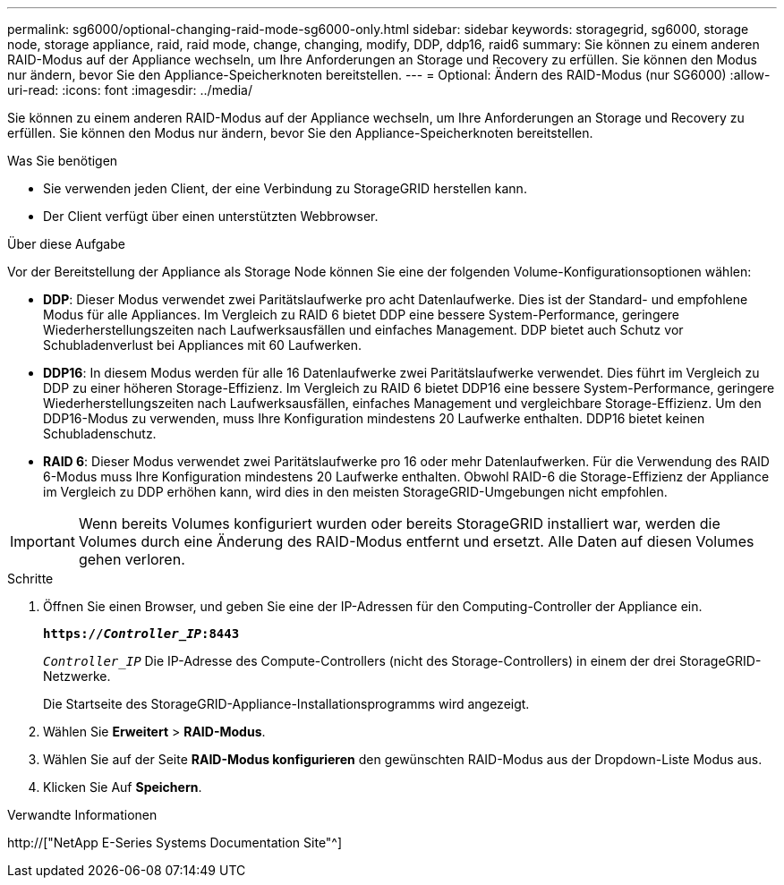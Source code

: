 ---
permalink: sg6000/optional-changing-raid-mode-sg6000-only.html 
sidebar: sidebar 
keywords: storagegrid, sg6000, storage node, storage appliance, raid, raid mode, change, changing, modify, DDP, ddp16, raid6 
summary: Sie können zu einem anderen RAID-Modus auf der Appliance wechseln, um Ihre Anforderungen an Storage und Recovery zu erfüllen. Sie können den Modus nur ändern, bevor Sie den Appliance-Speicherknoten bereitstellen. 
---
= Optional: Ändern des RAID-Modus (nur SG6000)
:allow-uri-read: 
:icons: font
:imagesdir: ../media/


[role="lead"]
Sie können zu einem anderen RAID-Modus auf der Appliance wechseln, um Ihre Anforderungen an Storage und Recovery zu erfüllen. Sie können den Modus nur ändern, bevor Sie den Appliance-Speicherknoten bereitstellen.

.Was Sie benötigen
* Sie verwenden jeden Client, der eine Verbindung zu StorageGRID herstellen kann.
* Der Client verfügt über einen unterstützten Webbrowser.


.Über diese Aufgabe
Vor der Bereitstellung der Appliance als Storage Node können Sie eine der folgenden Volume-Konfigurationsoptionen wählen:

* *DDP*: Dieser Modus verwendet zwei Paritätslaufwerke pro acht Datenlaufwerke. Dies ist der Standard- und empfohlene Modus für alle Appliances. Im Vergleich zu RAID 6 bietet DDP eine bessere System-Performance, geringere Wiederherstellungszeiten nach Laufwerksausfällen und einfaches Management. DDP bietet auch Schutz vor Schubladenverlust bei Appliances mit 60 Laufwerken.
* *DDP16*: In diesem Modus werden für alle 16 Datenlaufwerke zwei Paritätslaufwerke verwendet. Dies führt im Vergleich zu DDP zu einer höheren Storage-Effizienz. Im Vergleich zu RAID 6 bietet DDP16 eine bessere System-Performance, geringere Wiederherstellungszeiten nach Laufwerksausfällen, einfaches Management und vergleichbare Storage-Effizienz. Um den DDP16-Modus zu verwenden, muss Ihre Konfiguration mindestens 20 Laufwerke enthalten. DDP16 bietet keinen Schubladenschutz.
* *RAID 6*: Dieser Modus verwendet zwei Paritätslaufwerke pro 16 oder mehr Datenlaufwerken. Für die Verwendung des RAID 6-Modus muss Ihre Konfiguration mindestens 20 Laufwerke enthalten. Obwohl RAID-6 die Storage-Effizienz der Appliance im Vergleich zu DDP erhöhen kann, wird dies in den meisten StorageGRID-Umgebungen nicht empfohlen.



IMPORTANT: Wenn bereits Volumes konfiguriert wurden oder bereits StorageGRID installiert war, werden die Volumes durch eine Änderung des RAID-Modus entfernt und ersetzt. Alle Daten auf diesen Volumes gehen verloren.

.Schritte
. Öffnen Sie einen Browser, und geben Sie eine der IP-Adressen für den Computing-Controller der Appliance ein.
+
`*https://_Controller_IP_:8443*`

+
`_Controller_IP_` Die IP-Adresse des Compute-Controllers (nicht des Storage-Controllers) in einem der drei StorageGRID-Netzwerke.

+
Die Startseite des StorageGRID-Appliance-Installationsprogramms wird angezeigt.

. Wählen Sie *Erweitert* > *RAID-Modus*.
. Wählen Sie auf der Seite *RAID-Modus konfigurieren* den gewünschten RAID-Modus aus der Dropdown-Liste Modus aus.
. Klicken Sie Auf *Speichern*.


.Verwandte Informationen
http://["NetApp E-Series Systems Documentation Site"^]

